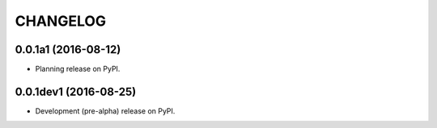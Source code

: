 =========
CHANGELOG
=========

0.0.1a1 (2016-08-12)
--------------------

* Planning release on PyPI.

0.0.1dev1 (2016-08-25)
----------------------

* Development (pre-alpha) release on PyPI.

